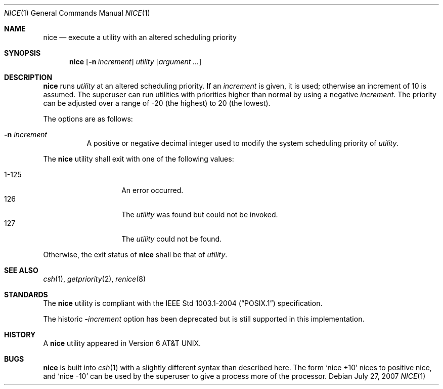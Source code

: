 .\"
.\" Copyright (c) 1980, 1990, 1993
.\"	The Regents of the University of California.  All rights reserved.
.\"
.\" Redistribution and use in source and binary forms, with or without
.\" modification, are permitted provided that the following conditions
.\" are met:
.\" 1. Redistributions of source code must retain the above copyright
.\"    notice, this list of conditions and the following disclaimer.
.\" 2. Redistributions in binary form must reproduce the above copyright
.\"    notice, this list of conditions and the following disclaimer in the
.\"    documentation and/or other materials provided with the distribution.
.\" 3. Neither the name of the University nor the names of its contributors
.\"    may be used to endorse or promote products derived from this software
.\"    without specific prior written permission.
.\"
.\" THIS SOFTWARE IS PROVIDED BY THE REGENTS AND CONTRIBUTORS ``AS IS'' AND
.\" ANY EXPRESS OR IMPLIED WARRANTIES, INCLUDING, BUT NOT LIMITED TO, THE
.\" IMPLIED WARRANTIES OF MERCHANTABILITY AND FITNESS FOR A PARTICULAR PURPOSE
.\" ARE DISCLAIMED.  IN NO EVENT SHALL THE REGENTS OR CONTRIBUTORS BE LIABLE
.\" FOR ANY DIRECT, INDIRECT, INCIDENTAL, SPECIAL, EXEMPLARY, OR CONSEQUENTIAL
.\" DAMAGES (INCLUDING, BUT NOT LIMITED TO, PROCUREMENT OF SUBSTITUTE GOODS
.\" OR SERVICES; LOSS OF USE, DATA, OR PROFITS; OR BUSINESS INTERRUPTION)
.\" HOWEVER CAUSED AND ON ANY THEORY OF LIABILITY, WHETHER IN CONTRACT, STRICT
.\" LIABILITY, OR TORT (INCLUDING NEGLIGENCE OR OTHERWISE) ARISING IN ANY WAY
.\" OUT OF THE USE OF THIS SOFTWARE, EVEN IF ADVISED OF THE POSSIBILITY OF
.\" SUCH DAMAGE.
.\"
.\"	@(#)nice.1	8.1 (Berkeley) 6/6/93
.\"
.Dd $Mdocdate: July 27 2007 $
.Dt NICE 1
.Os
.Sh NAME
.Nm nice
.Nd execute a utility with an altered scheduling priority
.Sh SYNOPSIS
.Nm nice
.Op Fl n Ar increment
.Ar utility
.Op Ar argument ...
.Sh DESCRIPTION
.Nm
runs
.Ar utility
at an altered scheduling priority.
If an
.Ar increment
is given, it is used; otherwise
an increment of 10 is assumed.
The superuser can run utilities with priorities higher than normal by using
a negative
.Ar increment .
The priority can be adjusted over a
range of \-20 (the highest) to 20 (the lowest).
.Pp
The options are as follows:
.Bl -tag -width Ds
.It Fl n Ar increment
A positive or negative decimal integer used to modify the system scheduling
priority of
.Ar utility .
.El
.Pp
The
.Nm
utility shall exit with one of the following values:
.Pp
.Bl -tag -width indent -offset indent -compact
.It 1\-125
An error occurred.
.It 126
The
.Ar utility
was found but could not be invoked.
.It 127
The
.Ar utility
could not be found.
.El
.Pp
Otherwise, the exit status of
.Nm
shall be that of
.Ar utility .
.Sh SEE ALSO
.Xr csh 1 ,
.Xr getpriority 2 ,
.Xr renice 8
.Sh STANDARDS
The
.Nm
utility is compliant with the
.St -p1003.1-2004
specification.
.Pp
The historic
.Fl Ns Ar increment
option has been deprecated but is still supported in this implementation.
.Sh HISTORY
A
.Nm
utility appeared in
.At v6 .
.Sh BUGS
.Nm
is built into
.Xr csh 1
with a slightly different syntax than described here.
The form
.Ql nice +10
nices to positive nice, and
.Ql nice \-10
can be used
by the superuser to give a process more of the processor.
